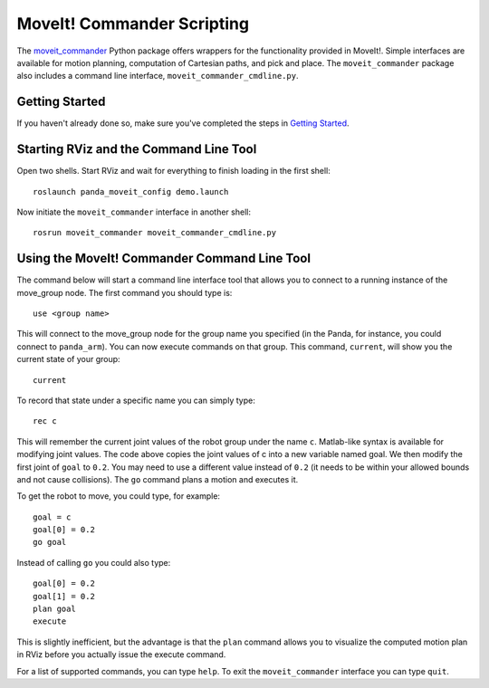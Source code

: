 MoveIt! Commander Scripting
===========================
.. image:: moveit_commander.png
   :width: 700px

The `moveit_commander <http://wiki.ros.org/moveit_commander>`_ Python package offers wrappers for the functionality provided in MoveIt!. Simple interfaces are available for motion planning, computation of Cartesian paths, and pick and place. The ``moveit_commander`` package also includes a command line interface, ``moveit_commander_cmdline.py``.

Getting Started
---------------
If you haven't already done so, make sure you've completed the steps in `Getting Started <../getting_started/getting_started.html>`_.

Starting RViz and the Command Line Tool
---------------------------------------
Open two shells. Start RViz and wait for everything to finish loading in the first shell: ::

  roslaunch panda_moveit_config demo.launch

Now initiate the ``moveit_commander`` interface in another shell: ::

 rosrun moveit_commander moveit_commander_cmdline.py

Using the MoveIt! Commander Command Line Tool
---------------------------------------------
The command below will start a command line interface tool that allows you to connect to a running instance of the move_group node. The first command you should type is: ::

 use <group name>

This will connect to the move_group node for the group name you specified (in the Panda, for instance, you could connect to ``panda_arm``). You can now execute commands on that group.
This command, ``current``, will show you the current state of your group: ::

 current

To record that state under a specific name you can simply type: ::

 rec c

This will remember the current joint values of the robot group under the name ``c``. Matlab-like syntax is available for modifying joint values. The code above copies the joint values of c into a new variable named goal. We then modify the first joint of ``goal`` to ``0.2``. You may need to use a different value instead of ``0.2`` (it needs to be within your allowed bounds and not cause collisions). The ``go`` command plans a motion and executes it.

To get the robot to move, you could type, for example: ::

 goal = c
 goal[0] = 0.2
 go goal


Instead of calling ``go`` you could also type: ::

 goal[0] = 0.2
 goal[1] = 0.2
 plan goal
 execute

This is slightly inefficient, but the advantage is that the ``plan`` command allows you to visualize the computed motion plan in RViz before you actually issue the execute command.

For a list of supported commands, you can type ``help``. To exit the ``moveit_commander`` interface you can type ``quit``.
